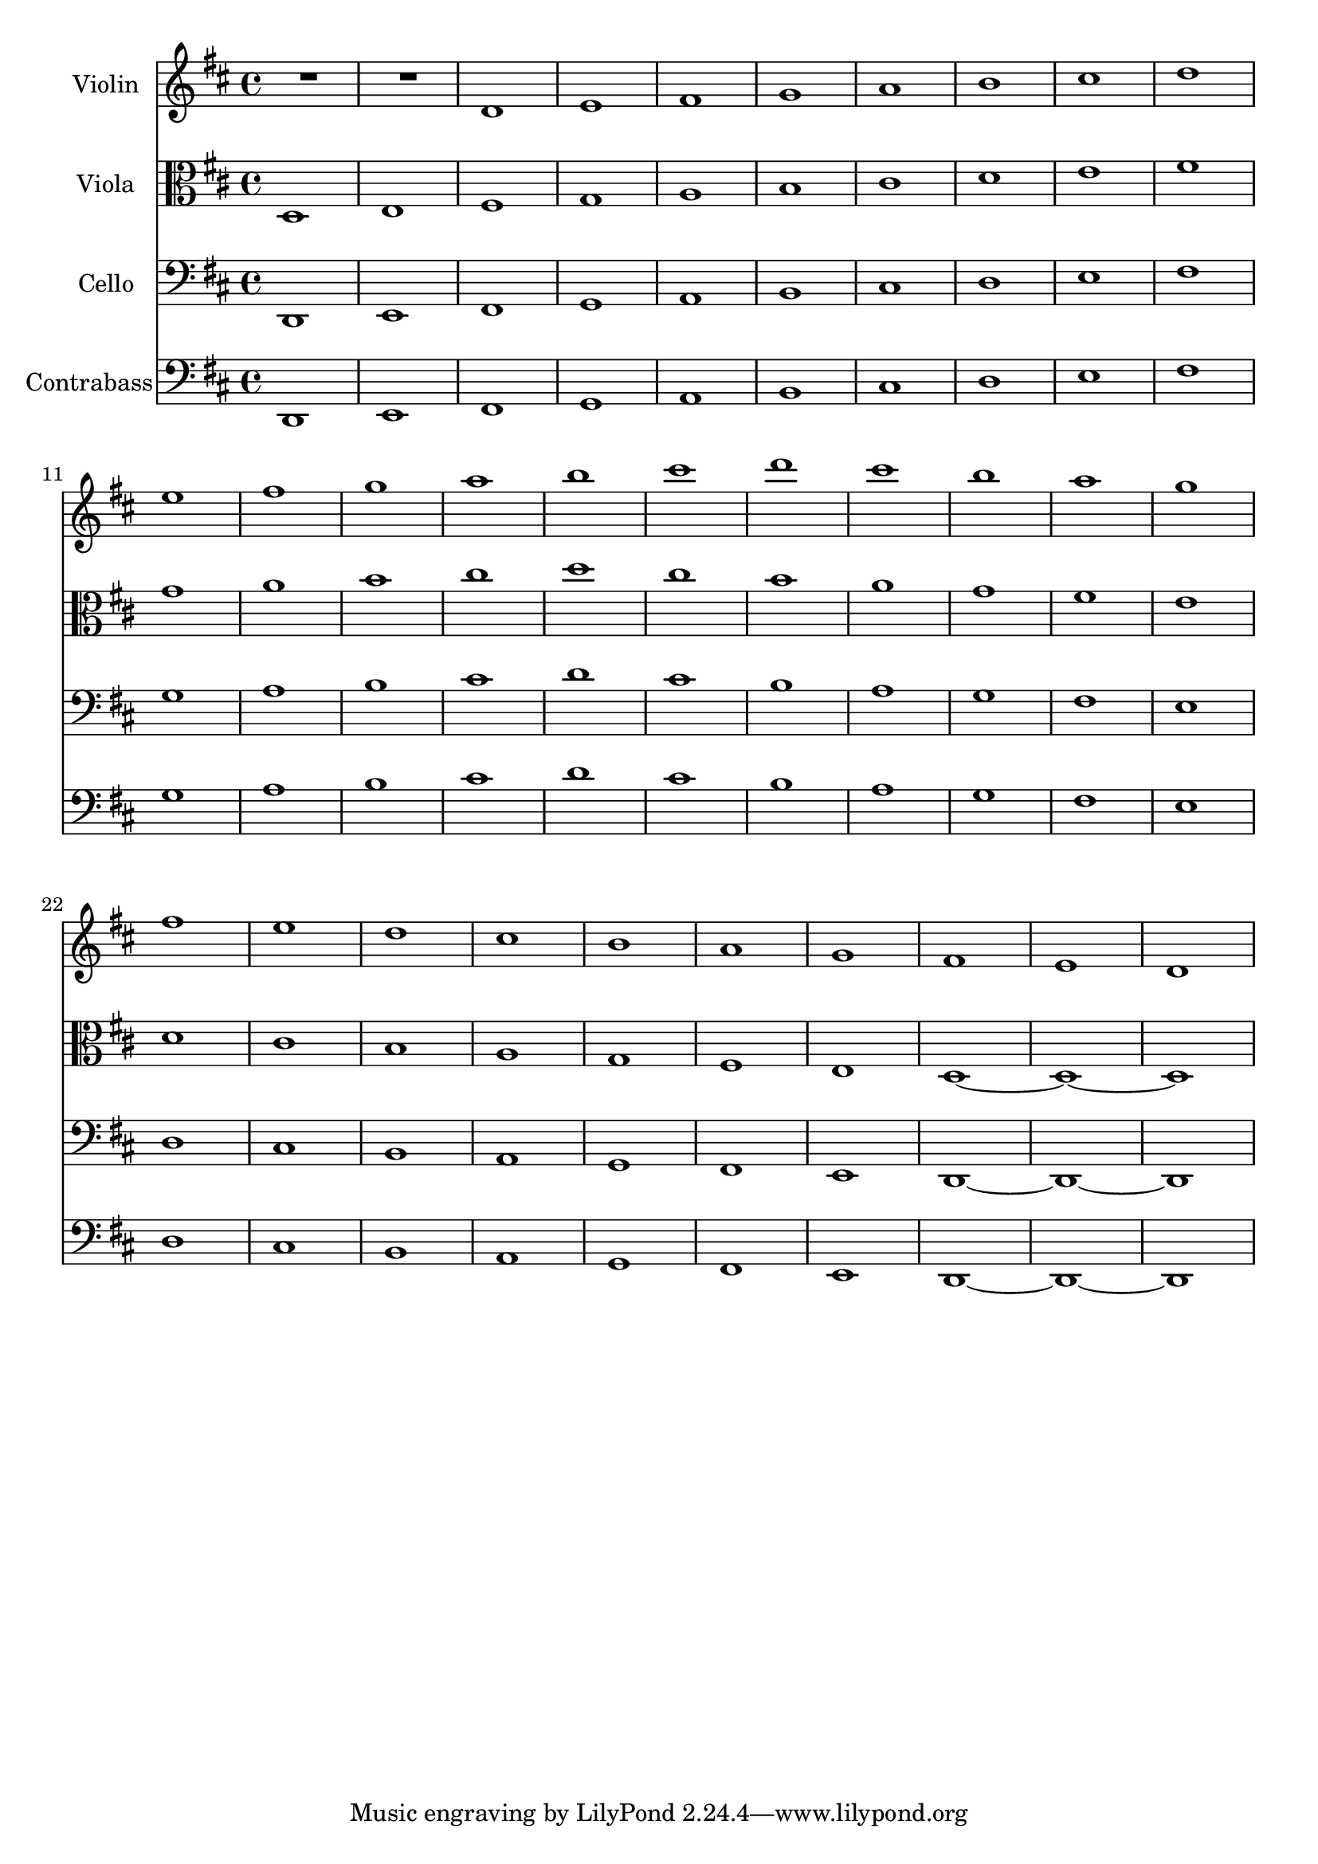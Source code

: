 \version "2.18.2"

global = {
  \key c \major
  \time 4/4
}

oneOctave = {c1 d e f g a b c b a g f e d c}
twoOctave = {c1 d e f g a b c d e f g a b c b a g f e d c b a g f e d c~}

violin = \transpose c d {\relative c' {
  \global
  R1*2 \twoOctave
                         }
}

viola = \transpose c d {\relative c {
  \global
  \twoOctave c1 ~ c1
                        }
}

cello = \transpose c d {\relative c, {
  \global
  \twoOctave c1 ~ c1
  
                        }
}

contrabass = \transpose c d {\relative c, {
  \global
  \twoOctave c1 ~ c1
  
                             }
}

violinPart = \new Staff \with {
  instrumentName = "Violin"
  midiInstrument = "violin"
} \violin

violaPart = \new Staff \with {
  instrumentName = "Viola"
  midiInstrument = "viola"
} { \clef alto \viola }

celloPart = \new Staff \with {
  instrumentName = "Cello"
  midiInstrument = "cello"
} { \clef bass \cello }

contrabassPart = \new Staff \with {
  instrumentName = "Contrabass"
  midiInstrument = "contrabass"
} { \clef bass \contrabass }

\score {
  <<
    \violinPart
    \violaPart
    \celloPart
    \contrabassPart
  >>
  \layout { }
  \midi {
    \tempo 4=100
  }
}

